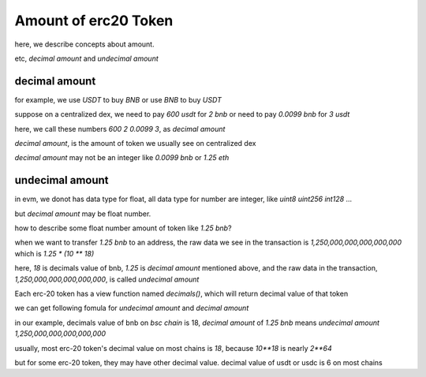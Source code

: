 Amount of erc20 Token
=====================

here, we describe concepts about amount.

etc, `decimal amount` and `undecimal amount`

decimal amount
--------------

for example, we use `USDT` to buy `BNB` or use `BNB` to buy `USDT`

suppose on a centralized dex, we need to pay `600 usdt` for `2 bnb` or need to pay `0.0099 bnb` for `3 usdt`

here,  we call these numbers `600` `2` `0.0099` `3`, as `decimal amount`

`decimal amount`, is the amount of token we usually see on centralized dex

`decimal amount` may not be an integer like `0.0099 bnb` or `1.25 eth`


undecimal amount
----------------

in evm, we donot has data type for float, all data type for number are integer, like `uint8` `uint256` `int128` ...

but `decimal amount` may be float number.

how to describe some float number amount of token like `1.25 bnb`?

when we want to transfer `1.25 bnb` to an address, the raw data we see in the transaction is `1,250,000,000,000,000,000` which is `1.25 * (10 ** 18)`

here, `18` is decimals value of bnb, `1.25` is `decimal amount` mentioned above, and the raw data in the transaction, `1,250,000,000,000,000,000`, is called `undecimal amount`

Each erc-20 token has a view function named `decimals()`, which will return decimal value of that token

we can get following fomula for `undecimal amount` and `decimal amount`

.. code-block:: typescript
    :linenos:

    undecimal_amount = decimal_amount * (10 ** decimal_of_token)

in our example, decimals value of bnb on `bsc chain` is 18, `decimal amount` of `1.25 bnb` means `undecimal amount` `1,250,000,000,000,000,000`

usually, most erc-20 token's decimal value on most chains is `18`, because `10**18` is nearly `2**64`

but for some erc-20 token,  they may have other decimal value. decimal value of usdt or usdc is 6 on most chains
